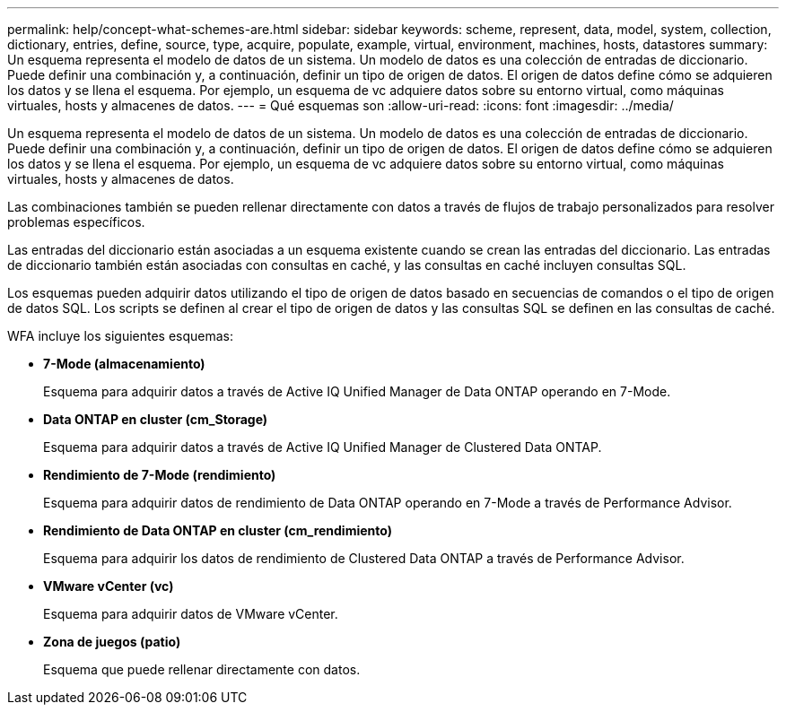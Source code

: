 ---
permalink: help/concept-what-schemes-are.html 
sidebar: sidebar 
keywords: scheme, represent, data, model, system, collection, dictionary, entries, define, source, type, acquire, populate, example, virtual, environment, machines, hosts, datastores 
summary: Un esquema representa el modelo de datos de un sistema. Un modelo de datos es una colección de entradas de diccionario. Puede definir una combinación y, a continuación, definir un tipo de origen de datos. El origen de datos define cómo se adquieren los datos y se llena el esquema. Por ejemplo, un esquema de vc adquiere datos sobre su entorno virtual, como máquinas virtuales, hosts y almacenes de datos. 
---
= Qué esquemas son
:allow-uri-read: 
:icons: font
:imagesdir: ../media/


[role="lead"]
Un esquema representa el modelo de datos de un sistema. Un modelo de datos es una colección de entradas de diccionario. Puede definir una combinación y, a continuación, definir un tipo de origen de datos. El origen de datos define cómo se adquieren los datos y se llena el esquema. Por ejemplo, un esquema de vc adquiere datos sobre su entorno virtual, como máquinas virtuales, hosts y almacenes de datos.

Las combinaciones también se pueden rellenar directamente con datos a través de flujos de trabajo personalizados para resolver problemas específicos.

Las entradas del diccionario están asociadas a un esquema existente cuando se crean las entradas del diccionario. Las entradas de diccionario también están asociadas con consultas en caché, y las consultas en caché incluyen consultas SQL.

Los esquemas pueden adquirir datos utilizando el tipo de origen de datos basado en secuencias de comandos o el tipo de origen de datos SQL. Los scripts se definen al crear el tipo de origen de datos y las consultas SQL se definen en las consultas de caché.

WFA incluye los siguientes esquemas:

* *7-Mode (almacenamiento)*
+
Esquema para adquirir datos a través de Active IQ Unified Manager de Data ONTAP operando en 7-Mode.

* *Data ONTAP en cluster (cm_Storage)*
+
Esquema para adquirir datos a través de Active IQ Unified Manager de Clustered Data ONTAP.

* *Rendimiento de 7-Mode (rendimiento)*
+
Esquema para adquirir datos de rendimiento de Data ONTAP operando en 7-Mode a través de Performance Advisor.

* *Rendimiento de Data ONTAP en cluster (cm_rendimiento)*
+
Esquema para adquirir los datos de rendimiento de Clustered Data ONTAP a través de Performance Advisor.

* *VMware vCenter (vc)*
+
Esquema para adquirir datos de VMware vCenter.

* *Zona de juegos (patio)*
+
Esquema que puede rellenar directamente con datos.


